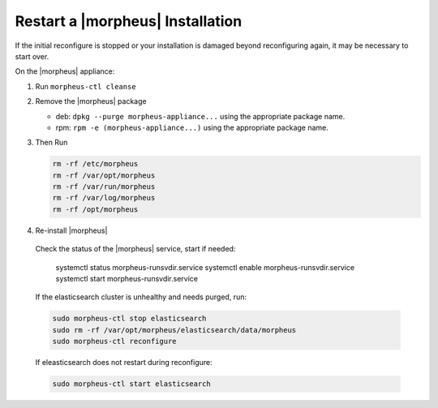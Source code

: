 Restart a |morpheus| Installation
=================================

If the initial reconfigure is stopped or your installation is damaged beyond reconfiguring again, it may be necessary to start over.

On the |morpheus| appliance:

#. Run ``morpheus-ctl cleanse``

#. Remove the |morpheus| package

   - deb: ``dpkg --purge morpheus-appliance...`` using the appropriate package name.
   - rpm: ``rpm -e (morpheus-appliance...)`` using the appropriate package name.

#. Then Run

   .. code-block:: bash

    rm -rf /etc/morpheus
    rm -rf /var/opt/morpheus
    rm -rf /var/run/morpheus
    rm -rf /var/log/morpheus
    rm -rf /opt/morpheus

#. Re-install |morpheus|

  Check the status of the |morpheus| service, start if needed:

    .. code-block:: bash

    systemctl status morpheus-runsvdir.service
    systemctl enable morpheus-runsvdir.service
    systemctl start morpheus-runsvdir.service

  If the elasticsearch cluster is unhealthy and needs purged, run:

  .. code-block:: bash

    sudo morpheus-ctl stop elasticsearch
    sudo rm -rf /var/opt/morpheus/elasticsearch/data/morpheus
    sudo morpheus-ctl reconfigure

  If eleasticsearch does not restart during reconfigure:

  .. code-block:: bash

    sudo morpheus-ctl start elasticsearch
